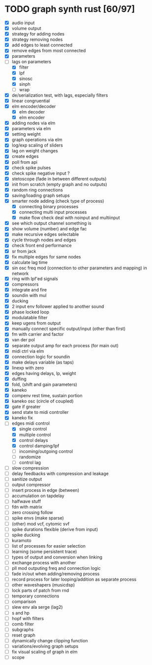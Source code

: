 * TODO graph synth rust [60/97]
- [X] audio input
- [X] volume output
- [X] strategy for adding nodes
- [X] strategy removing nodes
- [X] add edges to least connected
- [X] remove edges from most connected
- [X] parameters
- [-] lags on parameters
  - [X] filter
  - [X] lpf
  - [X] sinosc
  - [X] sinph
  - [ ] wrap
- [X] de/serialization test, with lags, especially filters
- [X] linear congruential
- [X] elm encoder/decoder
  - [X] elm decoder
  - [X] elm encoder
- [X] adding nodes via elm
- [X] parameters via elm
- [X] setting weight 
- [X] graph operations via elm
- [X] log/exp scaling of sliders
- [X] lag on weight changes 
- [X] create edges
- [X] poll from api
- [X] check spike pulses
- [X] check spike negative input ?
- [X] stetoscope (fade in between different outputs)
- [X] init from scratch (empty graph and no outputs)
- [X] random ring connections
- [X] saving/loading graph setups
- [X] smarter node adding (check type of process)
  - [X] connecting binary processes
  - [X] connecting multi input processes
  - [X] make flow check deal with noinput and multiinput
- [X] see which output channel something is
- [X] show volume (number) and edge fac
- [X] make recursive edges selectable
- [X] cycle through nodes and edges
- [X] check front end performance
- [X] sr from jack
- [X] fix multiple edges for same nodes
- [X] calculate lag time
- [X] sin osc freq mod (connection to other parameters and mapping) in network
- [X] ring with lpf'ed signals
- [X] compressors
- [X] integrate and fire
- [X] soundin with mul
- [X] ducking
- [X] 2 input env follower applied to another sound
- [X] phase locked loop
- [X] modulatable filter
- [X] keep ugens from output
- [X] manually connect specific output/input (other than first)
- [X] fm with carrier and factor
- [X] van der pol
- [X] separate output amp for each process (for main out)
- [X] midi ctrl via elm
- [X] connection logic for soundin
- [X] make delays variable (as taps)
- [X] linexp with zero
- [X] edges having delays, lp, weight
- [X] duffing
- [X] fold, (shift and gain parameters)
- [X] kaneko
- [X] compenv rest time, sustain portion
- [X] kaneko osc (circle of coupled)
- [X] gate if greater
- [X] send state to midi controller
- [X] kaneko fix
- [-] edges midi control
  - [X] single control
  - [X] multiple control
  - [X] control delays
  - [X] control damping/lpf
  - [ ] incoming/outgoing control
  - [ ] randomize
  - [ ] control lag
- [ ] slow compression
- [ ] delay feedbacks with compression and leakage
- [ ] sanitize output
- [ ] output compressor
- [ ] insert process in edge (between)
- [ ] accumulation on tapdelay
- [ ] halfwave stuff
- [ ] fdn with matrix
- [ ] zero crossing follow
- [ ] spike envs (make sparse)
- [ ] (other) mod vcf, cytomic svf
- [ ] spike durations flexible (derive from input)
- [ ] spike ducking 
- [ ] kuramoto
- [ ] list of processes for easier selection
- [ ] learning (some persistent trace)
- [ ] types of output and conversion when linking
- [ ] exchange process with another
- [ ] pll mod outputing freq and connection logic 
- [ ] fade in/out when adding/removing process
- [ ] record process for later looping/addition as separate process
- [ ] other waveshapers (musicdsp)
- [ ] lock parts of patch from rnd
- [ ] temporary connections
- [ ] comparison
- [ ] slew env ala serge (lag2)
- [ ] s and hp
- [ ] hopf with filters
- [ ] comb filter
- [ ] subgraphs
- [ ] reset graph
- [ ] dynamically change clipping function
- [ ] variations/evolving graph setups
- [ ] fix visual scaling of graph in elm
- [ ] scope
